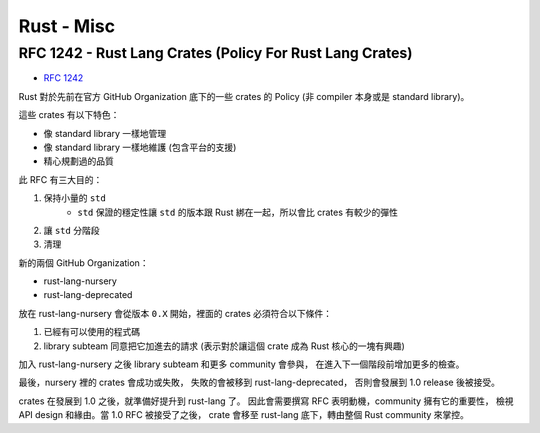========================================
Rust - Misc
========================================

RFC 1242 - Rust Lang Crates (Policy For Rust Lang Crates)
=========================================================

* `RFC 1242 <https://github.com/rust-lang/rfcs/blob/master/text/1242-rust-lang-crates.md>`_

Rust 對於先前在官方 GitHub Organization 底下的一些 crates 的 Policy (非 compiler 本身或是 standard library)。

這些 crates 有以下特色：

* 像 standard library 一樣地管理
* 像 standard library 一樣地維護 (包含平台的支援)
* 精心規劃過的品質



此 RFC 有三大目的：

1. 保持小量的 ``std``
    * ``std`` 保證的穩定性讓 ``std`` 的版本跟 Rust 綁在一起，所以會比 crates 有較少的彈性
2. 讓 ``std`` 分階段
3. 清理


新的兩個 GitHub Organization：

* rust-lang-nursery
* rust-lang-deprecated


放在 rust-lang-nursery 會從版本 ``0.X`` 開始，裡面的 crates 必須符合以下條件：

1. 已經有可以使用的程式碼
2. library subteam 同意把它加進去的請求 (表示對於讓這個 crate 成為 Rust 核心的一塊有興趣)

加入 rust-lang-nursery 之後 library subteam 和更多 community 會參與，
在進入下一個階段前增加更多的檢查。

最後，nursery 裡的 crates 會成功或失敗，
失敗的會被移到 rust-lang-deprecated，
否則會發展到 1.0 release 後被接受。

crates 在發展到 1.0 之後，就準備好提升到 rust-lang 了。
因此會需要撰寫 RFC 表明動機，community 擁有它的重要性，
檢視 API design 和緣由。當 1.0 RFC 被接受了之後，
crate 會移至 rust-lang 底下，轉由整個 Rust community 來掌控。
